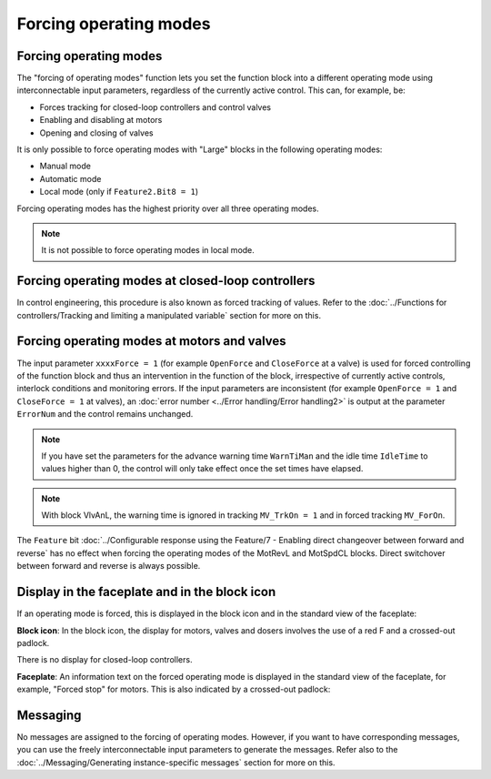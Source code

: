 Forcing operating modes
=======================

Forcing operating modes
-----------------------
The "forcing of operating modes" function lets you set the function block into a different operating mode using interconnectable input parameters, regardless of the currently active control. This can, for example, be:

- Forces tracking for closed-loop controllers and control valves
- Enabling and disabling at motors
- Opening and closing of valves

It is only possible to force operating modes with "Large" blocks in the following operating modes:

- Manual mode
- Automatic mode
- Local mode (only if ``Feature2.Bit8 = 1``)

Forcing operating modes has the highest priority over all three operating modes.

.. note::
   It is not possible to force operating modes in local mode.


Forcing operating modes at closed-loop controllers
--------------------------------------------------
In control engineering, this procedure is also known as forced tracking of values. Refer to the :doc:`../Functions for controllers/Tracking and limiting a manipulated variable` section for more on this.


Forcing operating modes at motors and valves
--------------------------------------------
The input parameter ``xxxxForce = 1`` (for example ``OpenForce`` and ``CloseForce`` at a valve) is used for forced controlling of the function block and thus an intervention in the function of the block, irrespective of currently active controls, interlock conditions and monitoring errors. If the input parameters are inconsistent (for example ``OpenForce = 1`` and ``CloseForce = 1`` at valves), an :doc:`error number <../Error handling/Error handling2>` is output at the parameter ``ErrorNum`` and the control remains unchanged.

.. note::
   If you have set the parameters for the advance warning time ``WarnTiMan`` and the idle time ``IdleTime`` to values higher than 0, the control will only take effect once the set times have elapsed.

.. note::
   With block VlvAnL, the warning time is ignored in tracking ``MV_TrkOn = 1`` and in forced tracking ``MV_ForOn``.

The ``Feature`` bit :doc:`../Configurable response using the Feature/7 - Enabling direct changeover between forward and reverse` has no effect when forcing the operating modes of the MotRevL and MotSpdCL blocks. Direct switchover between forward and reverse is always possible.


Display in the faceplate and in the block icon
----------------------------------------------

If an operating mode is forced, this is displayed in the block icon and in the standard view of the faceplate:

**Block icon**: In the block icon, the display for motors, valves and dosers involves the use of a red F and a crossed-out padlock.

There is no display for closed-loop controllers.

**Faceplate**: An information text on the forced operating mode is displayed in the standard view of the faceplate, for example, "Forced stop" for motors. This is also indicated by a crossed-out padlock:

.. todo::
   Insert pucture

Messaging
---------

No messages are assigned to the forcing of operating modes. However, if you want to have corresponding messages, you can use the freely interconnectable input parameters to generate the messages. Refer also to the :doc:`../Messaging/Generating instance-specific messages` section for more on this.
